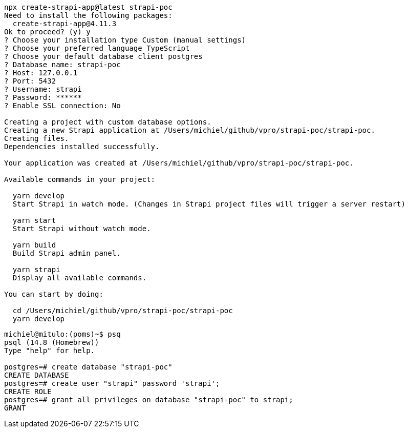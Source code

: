 

[source, bash]
----
npx create-strapi-app@latest strapi-poc
Need to install the following packages:
  create-strapi-app@4.11.3
Ok to proceed? (y) y
? Choose your installation type Custom (manual settings)
? Choose your preferred language TypeScript
? Choose your default database client postgres
? Database name: strapi-poc
? Host: 127.0.0.1
? Port: 5432
? Username: strapi
? Password: ******
? Enable SSL connection: No

Creating a project with custom database options.
Creating a new Strapi application at /Users/michiel/github/vpro/strapi-poc/strapi-poc.
Creating files.
Dependencies installed successfully.

Your application was created at /Users/michiel/github/vpro/strapi-poc/strapi-poc.

Available commands in your project:

  yarn develop
  Start Strapi in watch mode. (Changes in Strapi project files will trigger a server restart)

  yarn start
  Start Strapi without watch mode.

  yarn build
  Build Strapi admin panel.

  yarn strapi
  Display all available commands.

You can start by doing:

  cd /Users/michiel/github/vpro/strapi-poc/strapi-poc
  yarn develop



----

[source, psql]
----
michiel@mitulo:(poms)~$ psq
psql (14.8 (Homebrew))
Type "help" for help.

postgres=# create database "strapi-poc"
CREATE DATABASE
postgres=# create user "strapi" password 'strapi';
CREATE ROLE
postgres=# grant all privileges on database "strapi-poc" to strapi;
GRANT
----
